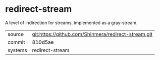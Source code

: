 * redirect-stream

A level of indirection for streams, implemented as a gray-stream.

|---------+-----------------------------------------------------|
| source  | git:https://github.com/Shinmera/redirect-stream.git |
| commit  | 810d5ae                                             |
| systems | redirect-stream                                     |
|---------+-----------------------------------------------------|
